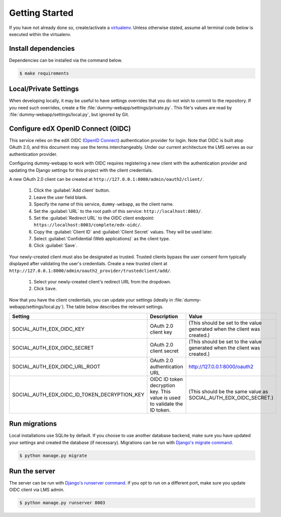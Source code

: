 Getting Started
===============

If you have not already done so, create/activate a `virtualenv`_. Unless otherwise stated, assume all terminal code
below is executed within the virtualenv.

.. _virtualenv: https://virtualenvwrapper.readthedocs.org/en/latest/


Install dependencies
--------------------
Dependencies can be installed via the command below.

.. code-block:: bash

    $ make requirements


Local/Private Settings
----------------------
When developing locally, it may be useful to have settings overrides that you do not wish to commit to the repository.
If you need such overrides, create a file :file:`dummy-webapp/settings/private.py`. This file's values are
read by :file:`dummy-webapp/settings/local.py`, but ignored by Git.


Configure edX OpenID Connect (OIDC)
-----------------------------------
This service relies on the edX OIDC (`OpenID Connect`_) authentication provider for login. Note that OIDC is built atop
OAuth 2.0, and this document may use the terms interchangeably. Under our current architecture the LMS serves as our
authentication provider.

Configuring dummy-webapp to work with OIDC requires registering a new client with the authentication
provider and updating the Django settings for this project with the client credentials.

.. _OpenID Connect: http://openid.net/specs/openid-connect-core-1_0.html


A new OAuth 2.0 client can be created at ``http://127.0.0.1:8000/admin/oauth2/client/``.

    1. Click the :guilabel:`Add client` button.
    2. Leave the user field blank.
    3. Specify the name of this service, ``dummy-webapp``, as the client name.
    4. Set the :guilabel:`URL` to the root path of this service: ``http://localhost:8003/``.
    5. Set the :guilabel:`Redirect URL` to the OIDC client endpoint: ``https://localhost:8003/complete/edx-oidc/``.
    6. Copy the :guilabel:`Client ID` and :guilabel:`Client Secret` values. They will be used later.
    7. Select :guilabel:`Confidential (Web applications)` as the client type.
    8. Click :guilabel:`Save`.

Your newly-created client must also be designated as trusted. Trusted clients bypass the user consent form typically
displayed after validating the user's credentials. Create a new trusted client at
``http://127.0.0.1:8000/admin/oauth2_provider/trustedclient/add/``.

    1. Select your newly-created client's redirect URL from the dropdown.
    2. Click ``Save``.

Now that you have the client credentials, you can update your settings (ideally in
:file:`dummy-webapp/settings/local.py`). The table below describes the relevant settings.

+-----------------------------------------------------+----------------------------------------------------------------------------+--------------------------------------------------------------------------+
| Setting                                             | Description                                                                | Value                                                                    |
+=====================================================+============================================================================+==========================================================================+
| SOCIAL_AUTH_EDX_OIDC_KEY                            | OAuth 2.0 client key                                                       | (This should be set to the value generated when the client was created.) |
+-----------------------------------------------------+----------------------------------------------------------------------------+--------------------------------------------------------------------------+
| SOCIAL_AUTH_EDX_OIDC_SECRET                         | OAuth 2.0 client secret                                                    | (This should be set to the value generated when the client was created.) |
+-----------------------------------------------------+----------------------------------------------------------------------------+--------------------------------------------------------------------------+
| SOCIAL_AUTH_EDX_OIDC_URL_ROOT                       | OAuth 2.0 authentication URL                                               | http://127.0.0.1:8000/oauth2                                             |
+-----------------------------------------------------+----------------------------------------------------------------------------+--------------------------------------------------------------------------+
| SOCIAL_AUTH_EDX_OIDC_ID_TOKEN_DECRYPTION_KEY        | OIDC ID token decryption key. This value is used to validate the ID token. | (This should be the same value as SOCIAL_AUTH_EDX_OIDC_SECRET.)          |
+-----------------------------------------------------+----------------------------------------------------------------------------+--------------------------------------------------------------------------+


Run migrations
--------------
Local installations use SQLite by default. If you choose to use another database backend, make sure you have updated
your settings and created the database (if necessary). Migrations can be run with `Django's migrate command`_.

.. code-block:: bash

    $ python manage.py migrate

.. _Django's migrate command: https://docs.djangoproject.com/en/1.8/ref/django-admin/#django-admin-migrate


Run the server
--------------
The server can be run with `Django's runserver command`_. If you opt to run on a different port, make sure you update
OIDC client via LMS admin.

.. code-block:: bash

    $ python manage.py runserver 8003

.. _Django's runserver command: https://docs.djangoproject.com/en/1.8/ref/django-admin/#runserver-port-or-address-port
